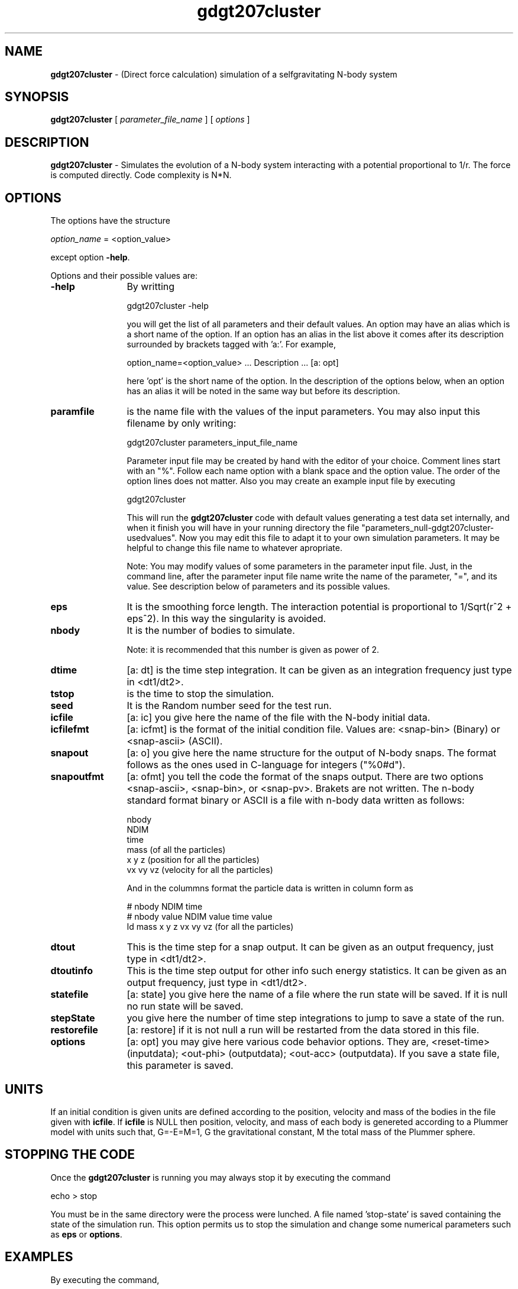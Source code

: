 't" t
.TH gdgt207cluster 1 "January 2012" UNIX "NagBody PROJECT"
.na
.nh   

.SH NAME
\fBgdgt207cluster\fR - (Direct force calculation) simulation of a
selfgravitating N-body system

.SH SYNOPSIS
\fBgdgt207cluster\fR [ \fIparameter_file_name\fR ] [ \fIoptions\fR ]
.sp

.SH DESCRIPTION
\fBgdgt207cluster\fR - Simulates the evolution of a N-body system interacting with a potential
proportional to 1/r.
The force is computed directly. Code complexity is N*N.

.SH OPTIONS
The options have the structure
.sp
\fIoption_name\fR = <option_value>

.sp
except option \fB-help\fR.
.sp
Options and their possible values are:

.IP "\fB-help\fR" 12
By writting

.sp
gdgt207cluster -help
.sp

you will get the list of all parameters and their default values.
An option may have an alias which is a short name of the option. If an option
has an alias in the list above it comes after its description
surrounded by brackets tagged with 'a:'. For example,

.sp
option_name=<option_value>	... Description ... [a: opt]

.sp
here 'opt' is the short name of the option. In the description of the options
below, when an option has an alias it will be noted in the same way but before
its description.

.IP "\fBparamfile\fR" 12
is the name file with the values of the input parameters.
You may also input this filename by only writing:
.sp 
gdgt207cluster parameters_input_file_name
.sp
Parameter input file may be created by hand with the editor of your choice.
Comment lines start
with an "%". Follow each name option with a blank space and the option value.
The order of the option lines does not matter.
Also you may create an example input file
by executing
.sp
gdgt207cluster
.sp
This will run the \fBgdgt207cluster\fR code with default values generating
a test data set internally,
and when it finish you will have in your
running directory the file "parameters_null-gdgt207cluster-usedvalues".
Now you may edit this file to adapt it
to your own simulation parameters.
It may be helpful to change this file name to whatever apropriate.

.sp
Note: You may modify values of some parameters in the parameter input file. 
Just, in the command line,
after the parameter input file name write the name of the parameter, "=", 
and its value.
See description below of parameters and its possible values.

.IP "\fBeps\fR" 12
It is the smoothing force length. The interaction potential is proportional
to 1/Sqrt(r^2 + eps^2). In this way the singularity is avoided.

.IP "\fBnbody\fR" 12
It is the number of bodies to simulate.
.sp
Note: it is recommended that this number is given as power of 2.

.IP "\fBdtime\fR" 12
[a: dt] is the time step integration. It can be given as an integration
frequency just type in <dt1/dt2>.

.IP "\fBtstop\fR" 12
is the time to stop the simulation.

.IP "\fBseed\fR" 12
It is the Random number seed for the test run.

.IP "\fBicfile\fR" 12
[a: ic] you give here the name of the file with the N-body initial data.

.IP "\fBicfilefmt\fR" 12
[a: icfmt] is the format of the initial condition file. Values are:
<snap-bin> (Binary) or <snap-ascii> (ASCII).

.IP "\fBsnapout\fR" 12
[a: o] you give here the name structure for the output of N-body snaps.
The format follows
as the ones used in C-language for integers ("%0#d").

.IP "\fBsnapoutfmt\fR" 12
[a: ofmt] you tell the code the format of the snaps output. 
There are two options <snap-ascii>,
<snap-bin>, or <snap-pv>.
Brakets are not written.
The n-body standard format binary or ASCII is a file with 
n-body data written as follows:

nbody
.br
NDIM
.br
time
.br
mass (of all the particles)
.br
x y z (position for all the particles)
.br
vx vy vz (velocity for all the particles)
.br

And in the colummns format the particle data is written in column form as

# nbody NDIM time
.br
# nbody value NDIM value time value
.br
Id mass x y z vx vy vz (for all the particles)

.IP "\fBdtout\fR" 12
This is the time step for a snap output. It can be given as an output frequency, just
type in <dt1/dt2>.

.IP "\fBdtoutinfo\fR" 12
This is the time step output for other info such energy statistics.
It can be given as an output frequency, just
type in <dt1/dt2>.

.IP "\fBstatefile\fR" 12
[a: state] you give here the name of a file where the run state will be saved.
If it is null no run
state will be saved.

.IP "\fBstepState\fR" 12
you give here the number of time step integrations to jump to save a state
of the run.

.IP "\fBrestorefile\fR" 12
[a: restore] if it is not null a run will be restarted from the data stored in this file.

.IP "\fBoptions\fR" 12
[a: opt] you may give here various code behavior options.
They are, <reset-time> (inputdata); <out-phi> (outputdata); 
<out-acc> (outputdata).
If you save a state file, this parameter is saved.

.SH UNITS
If an initial condition is given units are defined according to the position,
velocity and mass of the bodies in the file given with \fBicfile\fR.
If \fBicfile\fR is NULL then position, velocity, and mass of each body is
genereted according to a Plummer model with units such that, G=-E=M=1, G the
gravitational constant, M the total mass of the Plummer sphere.

.SH STOPPING THE CODE
Once the \fBgdgt207cluster\fR is running you may always stop it by executing the command

echo > stop

You must be in the same directory were the process were lunched.
A file named 'stop-state' is 
saved containing the state of the simulation run. This option permits us to
stop the simulation and change some numerical parameters such as
\fBeps\fR or \fBoptions\fR.

.SH EXAMPLES
By executing the command,

.br
gdgt207cluster nbody=4096 dtime=1/32 out=snap%03d

.br
will run the code, generating internally a Plummer sphere
sampled with 4096 particles and then evolving it up to t=2
with a time step of 1/32.
Snaps of the evolution will be saved as 
snap000, snap004, ..., snap064, with format <snap-ascii>.

.SH ANIMATIONS
You may run the \fBanalysis_grav\fR code to see animation plots.
Run a simulation using, for example, the command:

gdgt207cluster tstop=10 o=snap > output &
.br
then, use the command:

analysis_grav in=snap analysis_type=snap-anim

to see the animation of the simulation.
The x and y ranges may change according to 
particle positions during simulation, then, can be useful to set
\fBxrange\fR=<xmin:xmax> and \fBxrange\fR=<ymin:ymax>.

.SH SEE ALSO
gbsph(1), analysis_grav(1), nplot2d(1)

.SH COPYRIGHT
Copyright (C) 1999-2012
.br
M.A. Rodriguez-Meza
.br
